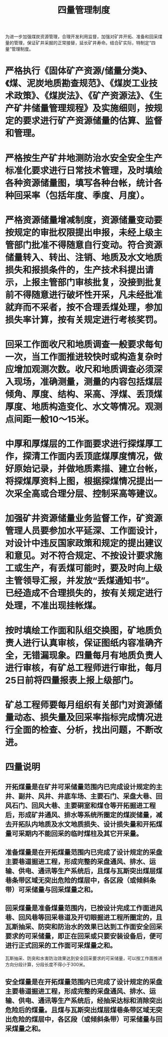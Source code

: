 :PROPERTIES:
:ID:       4a18b836-4dec-4c9e-91f2-612064409ea9
:END:
#+title: 四量管理制度
为进一步加强煤炭资源管理，合理开发利用监督，加强对矿井开拓、准备和回采煤量的管理，保证矿井采掘的正常接替，延长矿井寿命。结合矿实际，特制定“四量”管理制度。
* 严格执行《固体矿产资源/储量分类》、《煤、泥炭地质勘查规范》、《煤炭工业技术政策》、《煤炭法》、《矿产资源法》、《生产矿井储量管理规程》及实施细则，按规定的要求进行矿产资源储量的估算、监督和管理。
* 严格按生产矿井地测防治水安全安全生产标准化要求进行日常技术管理，及时填绘各种资源储量图，填写各种台帐，统计各种回采率（包括年度、季度、月度）。
* 严格资源储量增减制度，资源储量变动要按规定的审批权限提出申报，未经上级主管部门批准不得随意自行变动。符合资源储量转入、转出、注销、地质及水文地质损失和报损条件的，生产技术科提出请示，上报主管部门审核批复，没接到批复前不得随意进行破坏性开采，凡未经批准就弃而不采者，按不合理丢煤处理，参加损失率计算，按有关规定进行考核奖罚。
* 回采工作面收尺和地质调查一般要求每旬一次，当工作面推进较快时或构造复杂时应增加观测次数。收尺和地质调查必须深入现场，准确测量，测量的内容包括煤层倾角、厚度、结构、采高、浮煤、丢顶煤厚度、地质构造变化、水文等情况。观测点间距一般10～15米。
* 中厚和厚煤层的工作面要求进行探煤厚工作，探清工作面内丢顶底煤厚度情况，做好原始记录，并做地质素描、建立台帐，将探煤厚资料上图，根据探煤情况提出一次采全高或合理分层、控制采高等建议。
* 加强矿井资源储量业务监督工作，矿资源管理人员要参加水平延深、工作面设计，对设计中违反国家政策和规定的提出建议和意见。对不符合规定、不按设计要求施工或生产，有丢煤可能时，要及时向上级主管领导汇报，并发放“丢煤通知书”。已经造成不合理损失的，按有关规定进行处理，不准出现挂帐煤。
* 按时填绘工作面和队组交换图，矿地质负责人进行认真审核，保证图纸内容准确齐全，无错漏现象。四量每月有地质负责人进行审核，有矿总工程师进行审批，每月25日前将四量报表上报上级部门。
* 矿总工程师要每月组织有关部门对资源储量动态、损失量及回采率指标完成情况进行全面的检查、分析，找出问题，不断改进。
* 四量说明
** 开拓煤量是在矿井可采储量范围内已完成设计规定的主井、副井、风井、井底车场、主要石门、采盘大巷、回风石门、回风大巷、主要硐室和煤仓等开拓掘进工程后，形成矿井通风、排水等系统所圈定的煤炭储量，减去开拓队内地质及水文地质损失、设计损失量和开拓煤量可采期内不能回采的临时煤柱及其它开采量。
** 准备煤量是在开拓煤量范围内已完成了设计规定的采盘主要巷道掘进工程，形成完整的采盘通风、排水、运输、供电、通讯等生产系统后，且煤与瓦斯突出煤层煤巷条带区域无突出危险的煤层中，各区段（或倾斜条带）可采储量与回采煤量之和。
** 回采煤量是准备煤量范围内，已按设计完成工作面进风巷、回风巷等回采巷道及开切眼掘进工程所圈定的，且瓦斯抽采、防突和防治水的效果已达到工作面安全回采要求的可采储量，即正在回采或只要安装设备后，便可进行正式回采的工作面可采煤量之和。
瓦斯抽采、防突和水害防治效果达到安全回采要求的可采储量，可以按工作面推进方向分段计算，分段长度不得小于300米。
** 安全煤量是在开拓煤量范围内已完成了设计规定的采盘主要巷道掘进工程，形成完整的采盘通风、排水、运输、供电、通讯等生产系统后，经抽采达标和消除突出危险后的煤量。且煤与瓦斯突出煤层煤巷条带区域无突出危险的煤层中，各区段（或倾斜条带）可采储量与回采煤量之和。

